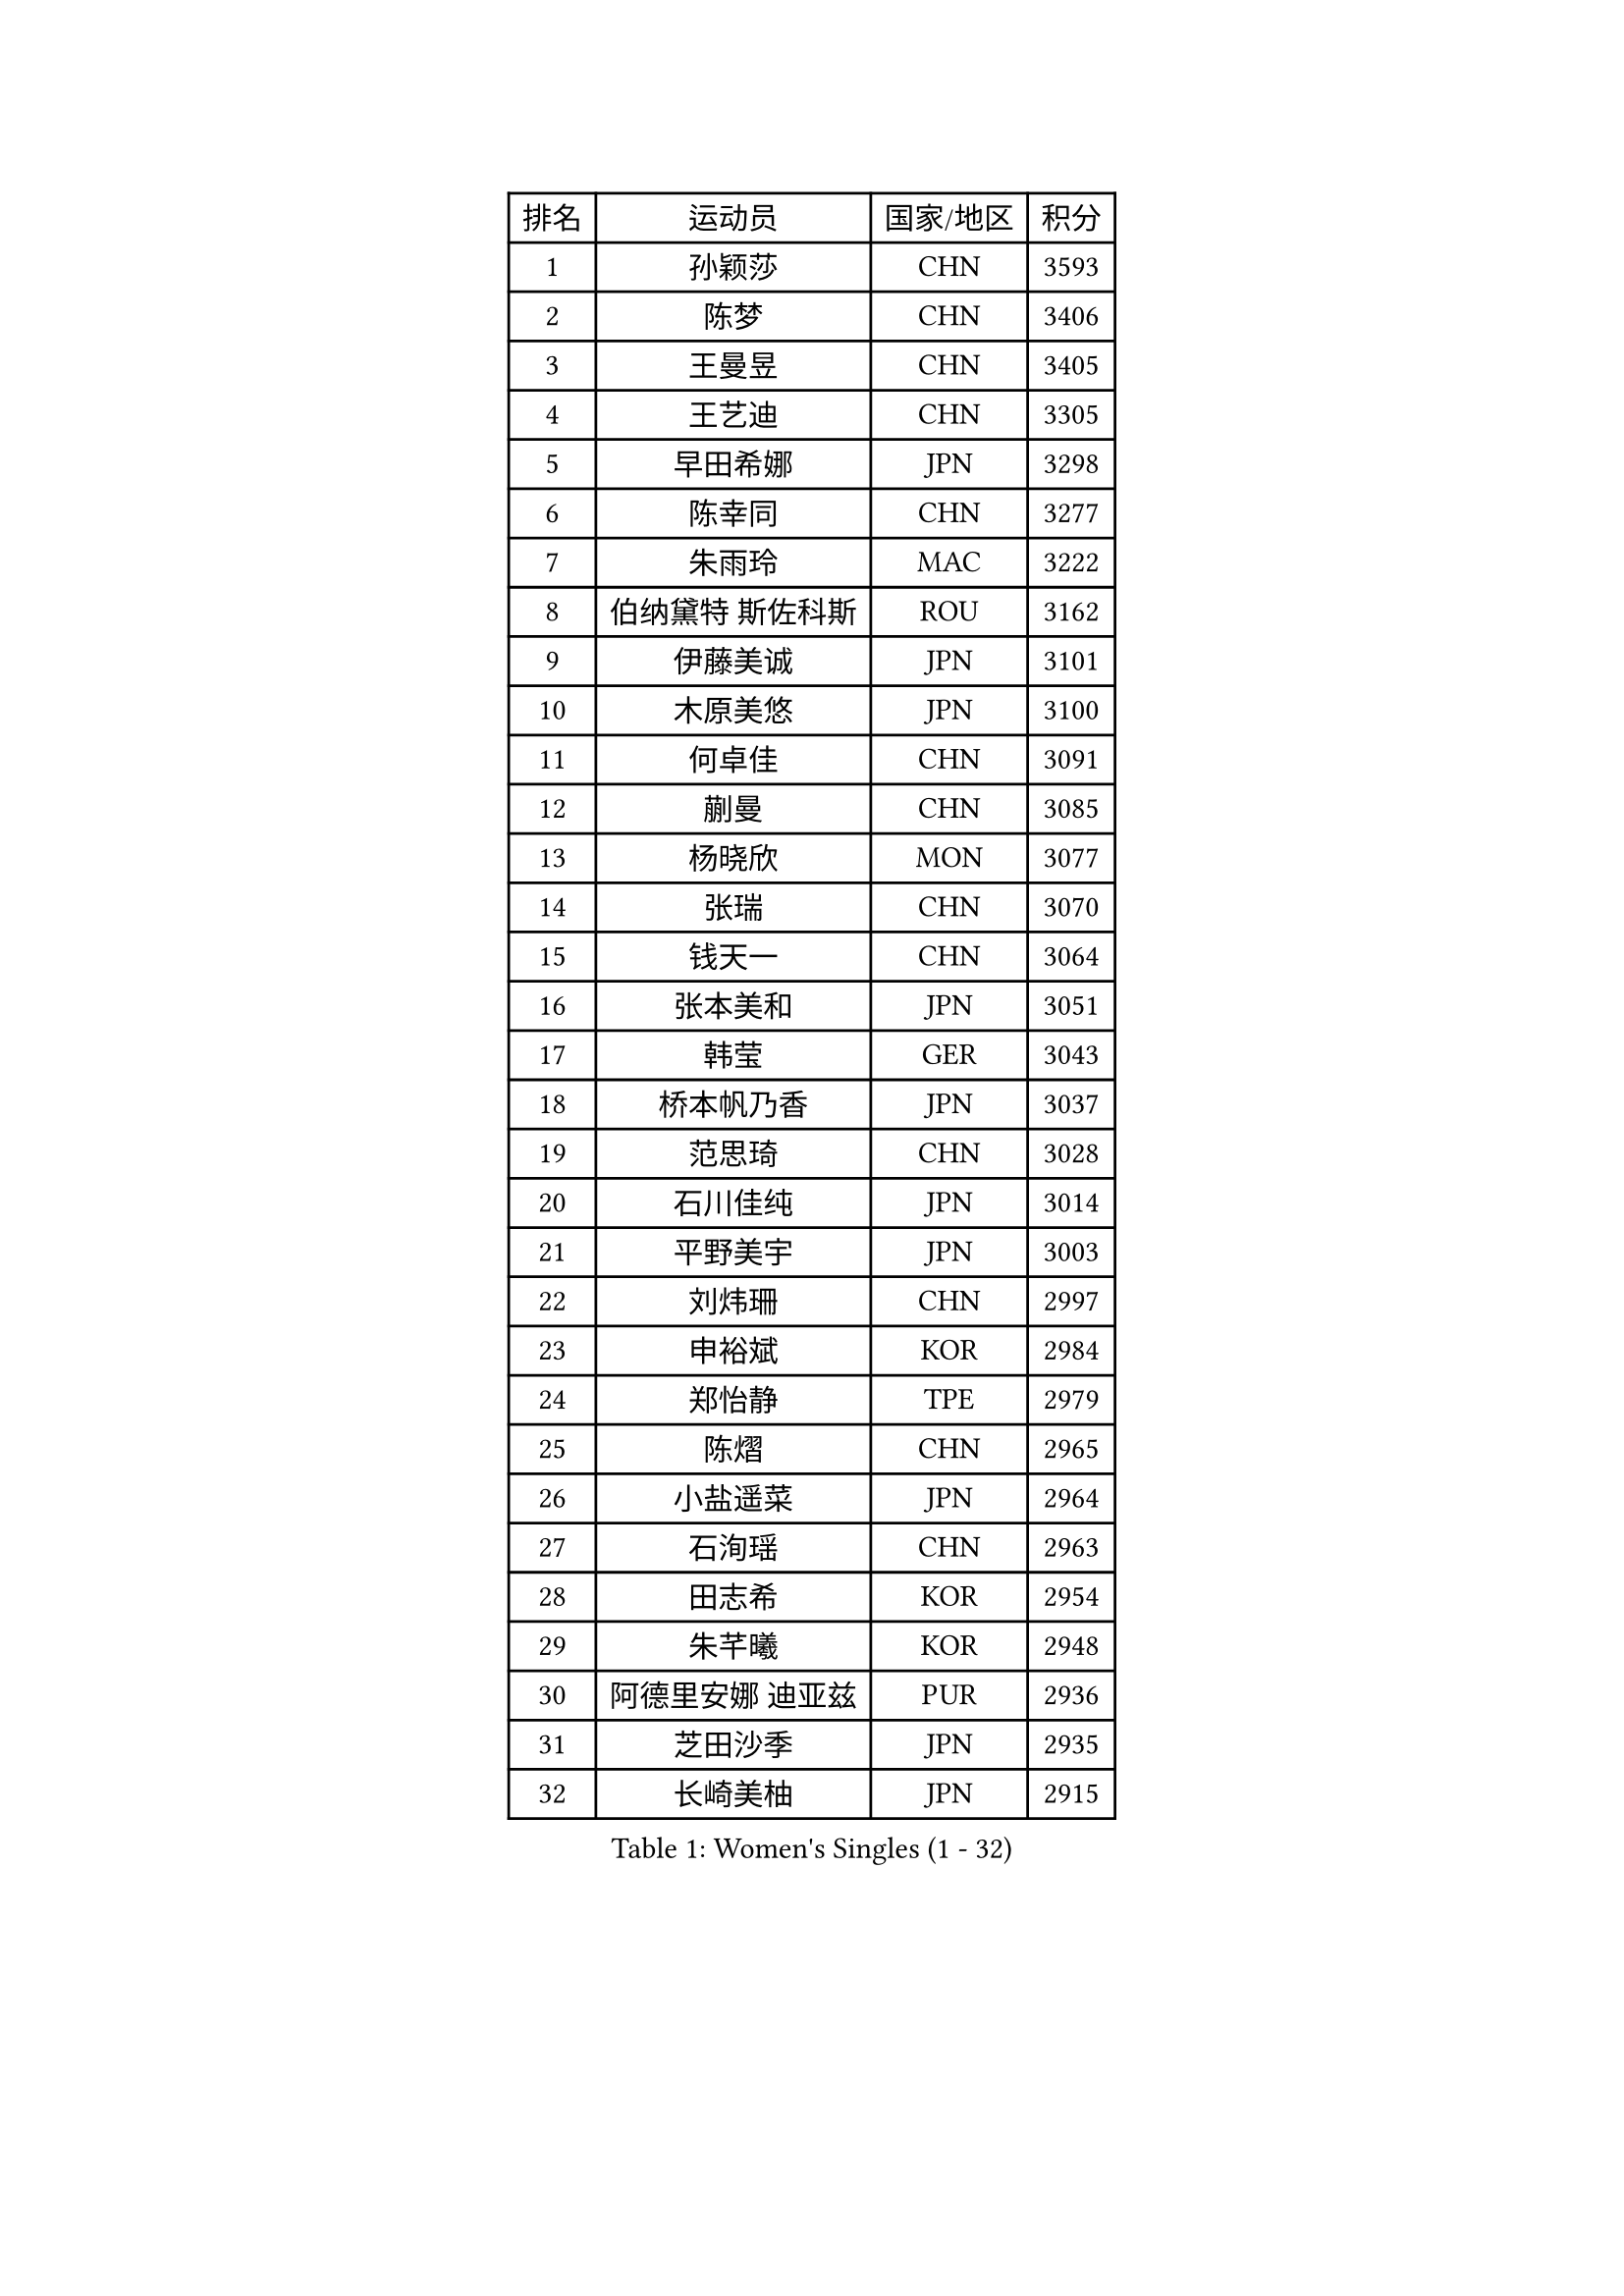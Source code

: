 
#set text(font: ("Courier New", "NSimSun"))
#figure(
  caption: "Women's Singles (1 - 32)",
    table(
      columns: 4,
      [排名], [运动员], [国家/地区], [积分],
      [1], [孙颖莎], [CHN], [3593],
      [2], [陈梦], [CHN], [3406],
      [3], [王曼昱], [CHN], [3405],
      [4], [王艺迪], [CHN], [3305],
      [5], [早田希娜], [JPN], [3298],
      [6], [陈幸同], [CHN], [3277],
      [7], [朱雨玲], [MAC], [3222],
      [8], [伯纳黛特 斯佐科斯], [ROU], [3162],
      [9], [伊藤美诚], [JPN], [3101],
      [10], [木原美悠], [JPN], [3100],
      [11], [何卓佳], [CHN], [3091],
      [12], [蒯曼], [CHN], [3085],
      [13], [杨晓欣], [MON], [3077],
      [14], [张瑞], [CHN], [3070],
      [15], [钱天一], [CHN], [3064],
      [16], [张本美和], [JPN], [3051],
      [17], [韩莹], [GER], [3043],
      [18], [桥本帆乃香], [JPN], [3037],
      [19], [范思琦], [CHN], [3028],
      [20], [石川佳纯], [JPN], [3014],
      [21], [平野美宇], [JPN], [3003],
      [22], [刘炜珊], [CHN], [2997],
      [23], [申裕斌], [KOR], [2984],
      [24], [郑怡静], [TPE], [2979],
      [25], [陈熠], [CHN], [2965],
      [26], [小盐遥菜], [JPN], [2964],
      [27], [石洵瑶], [CHN], [2963],
      [28], [田志希], [KOR], [2954],
      [29], [朱芊曦], [KOR], [2948],
      [30], [阿德里安娜 迪亚兹], [PUR], [2936],
      [31], [芝田沙季], [JPN], [2935],
      [32], [长崎美柚], [JPN], [2915],
    )
  )#pagebreak()

#set text(font: ("Courier New", "NSimSun"))
#figure(
  caption: "Women's Singles (33 - 64)",
    table(
      columns: 4,
      [排名], [运动员], [国家/地区], [积分],
      [33], [单晓娜], [GER], [2897],
      [34], [安藤南], [JPN], [2886],
      [35], [佐藤瞳], [JPN], [2886],
      [36], [森樱], [JPN], [2871],
      [37], [奥拉万 帕拉南], [THA], [2868],
      [38], [妮娜 米特兰姆], [GER], [2837],
      [39], [边宋京], [PRK], [2830],
      [40], [高桥 布鲁娜], [BRA], [2819],
      [41], [普利西卡 帕瓦德], [FRA], [2814],
      [42], [刘佳], [AUT], [2810],
      [43], [袁嘉楠], [FRA], [2807],
      [44], [倪夏莲], [LUX], [2795],
      [45], [李雅可], [CHN], [2791],
      [46], [李昱谆], [TPE], [2785],
      [47], [吴洋晨], [CHN], [2777],
      [48], [大藤沙月], [JPN], [2775],
      [49], [曾尖], [SGP], [2773],
      [50], [邵杰妮], [POR], [2766],
      [51], [郭雨涵], [CHN], [2765],
      [52], [伊丽莎白 萨玛拉], [ROU], [2757],
      [53], [杨屹韵], [CHN], [2755],
      [54], [DRAGOMAN Andreea], [ROU], [2754],
      [55], [徐孝元], [KOR], [2752],
      [56], [覃予萱], [CHN], [2748],
      [57], [徐奕], [CHN], [2746],
      [58], [朱成竹], [HKG], [2744],
      [59], [李时温], [KOR], [2743],
      [60], [李恩惠], [KOR], [2742],
      [61], [王晓彤], [CHN], [2738],
      [62], [傅玉], [POR], [2737],
      [63], [DIACONU Adina], [ROU], [2731],
      [64], [张安], [USA], [2729],
    )
  )#pagebreak()

#set text(font: ("Courier New", "NSimSun"))
#figure(
  caption: "Women's Singles (65 - 96)",
    table(
      columns: 4,
      [排名], [运动员], [国家/地区], [积分],
      [65], [金河英], [KOR], [2719],
      [66], [王 艾米], [USA], [2715],
      [67], [LIU Hsing-Yin], [TPE], [2712],
      [68], [韩菲儿], [CHN], [2712],
      [69], [齐菲], [CHN], [2696],
      [70], [SURJAN Sabina], [SRB], [2696],
      [71], [梁夏银], [KOR], [2695],
      [72], [崔孝珠], [KOR], [2682],
      [73], [笹尾明日香], [JPN], [2679],
      [74], [索菲亚 波尔卡诺娃], [AUT], [2676],
      [75], [琳达 伯格斯特罗姆], [SWE], [2675],
      [76], [吴咏琳], [HKG], [2673],
      [77], [范姝涵], [CHN], [2666],
      [78], [玛利亚 肖], [ESP], [2666],
      [79], [金娜英], [KOR], [2662],
      [80], [PESOTSKA Margaryta], [UKR], [2659],
      [81], [玛妮卡 巴特拉], [IND], [2658],
      [82], [WINTER Sabine], [GER], [2657],
      [83], [SAWETTABUT Suthasini], [THA], [2649],
      [84], [张墨], [CAN], [2647],
      [85], [陈思羽], [TPE], [2643],
      [86], [BAJOR Natalia], [POL], [2640],
      [87], [杜凯琹], [HKG], [2627],
      [88], [斯丽贾 阿库拉], [IND], [2623],
      [89], [ZARIF Audrey], [FRA], [2622],
      [90], [朱思冰], [CHN], [2622],
      [91], [KIM Byeolnim], [KOR], [2613],
      [92], [金琴英], [PRK], [2608],
      [93], [WAN Yuan], [GER], [2601],
      [94], [苏蒂尔塔 穆克吉], [IND], [2597],
      [95], [艾希卡 穆克吉], [IND], [2586],
      [96], [HUANG Yi-Hua], [TPE], [2585],
    )
  )#pagebreak()

#set text(font: ("Courier New", "NSimSun"))
#figure(
  caption: "Women's Singles (97 - 128)",
    table(
      columns: 4,
      [排名], [运动员], [国家/地区], [积分],
      [97], [纵歌曼], [CHN], [2584],
      [98], [陈沂芊], [TPE], [2581],
      [99], [布里特 伊尔兰德], [NED], [2577],
      [100], [CIOBANU Irina], [ROU], [2577],
      [101], [汉娜 高达], [EGY], [2576],
      [102], [SAWETTABUT Jinnipa], [THA], [2575],
      [103], [NOMURA Moe], [JPN], [2574],
      [104], [KAMATH Archana Girish], [IND], [2566],
      [105], [CHENG Hsien-Tzu], [TPE], [2560],
      [106], [杨蕙菁], [CHN], [2559],
      [107], [ZHANG Xiangyu], [CHN], [2558],
      [108], [TOLIOU Aikaterini], [GRE], [2553],
      [109], [AKAE Kaho], [JPN], [2550],
      [110], [克里斯蒂娜 卡尔伯格], [SWE], [2549],
      [111], [STEFANOVA Nikoleta], [ITA], [2548],
      [112], [LUTZ Charlotte], [FRA], [2543],
      [113], [刘杨子], [AUS], [2543],
      [114], [MALOBABIC Ivana], [CRO], [2538],
      [115], [GHORPADE Yashaswini], [IND], [2531],
      [116], [SU Pei-Ling], [TPE], [2523],
      [117], [BALAZOVA Barbora], [SVK], [2520],
      [118], [BRATEYKO Solomiya], [UKR], [2520],
      [119], [CHANG Li Sian Alice], [MAS], [2513],
      [120], [LOEUILLETTE Stephanie], [FRA], [2511],
      [121], [POTA Georgina], [HUN], [2508],
      [122], [HURSEY Anna], [WAL], [2508],
      [123], [GUISNEL Oceane], [FRA], [2507],
      [124], [LUTZ Camille], [FRA], [2501],
      [125], [蒂娜 梅谢芙], [EGY], [2501],
      [126], [CHASSELIN Pauline], [FRA], [2500],
      [127], [GROFOVA Karin], [CZE], [2498],
      [128], [KUKULKOVA Tatiana], [SVK], [2494],
    )
  )
